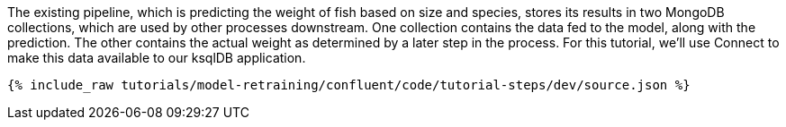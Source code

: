 The existing pipeline, which is predicting the weight of fish based on size and species, stores its results in two MongoDB collections, which are used by other processes downstream. One collection contains the data fed to the model, along with the prediction. The other contains the actual weight as determined by a later step in the process. For this tutorial, we'll use Connect to make this data available to our ksqlDB application.

++++
<pre class="snippet"><code class="json">{% include_raw tutorials/model-retraining/confluent/code/tutorial-steps/dev/source.json %}</code></pre>
++++
